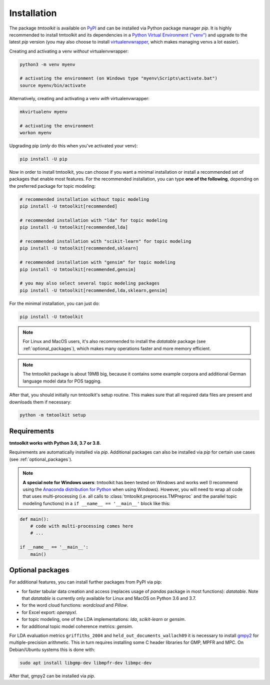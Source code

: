 .. _install:

Installation
============

The package *tmtoolkit* is available on `PyPI <https://pypi.org/project/tmtoolkit/>`_ and can be installed via
Python package manager *pip*. It is highly recommended to install tmtoolkit and its dependencies in a
`Python Virtual Environment ("venv") <https://docs.python.org/3/tutorial/venv.html>`_ and upgrade to the latest
*pip* version (you may also choose to install
`virtualenvwrapper <https://virtualenvwrapper.readthedocs.io/en/latest/>`_, which makes managing venvs a lot
easier).

Creating and activating a venv *without* virtualenvwrapper:

.. code-block:: text

    python3 -m venv myenv

    # activating the environment (on Windows type "myenv\Scripts\activate.bat")
    source myenv/bin/activate

Alternatively, creating and activating a venv *with* virtualenvwrapper:

.. code-block:: text

    mkvirtualenv myenv

    # activating the environment
    workon myenv

Upgrading pip (*only* do this when you've activated your venv):

.. code-block:: text

    pip install -U pip

Now in order to install tmtoolkit, you can choose if you want a minimal installation or install a recommended set of
packages that enable most features. For the recommended installation, you can type **one of the following**, depending on
the preferred package for topic modeling:

.. code-block:: text

    # recommended installation without topic modeling
    pip install -U tmtoolkit[recommended]

    # recommended installation with "lda" for topic modeling
    pip install -U tmtoolkit[recommended,lda]

    # recommended installation with "scikit-learn" for topic modeling
    pip install -U tmtoolkit[recommended,sklearn]

    # recommended installation with "gensim" for topic modeling
    pip install -U tmtoolkit[recommended,gensim]

    # you may also select several topic modeling packages
    pip install -U tmtoolkit[recommended,lda,sklearn,gensim]

For the minimal installation, you can just do:

.. code-block:: text

    pip install -U tmtoolkit

.. note::
    For Linux and MacOS users, it's also recommended to install the *datatable* package (see :ref:`optional_packages`),
    which makes many operations faster and more memory efficient.

.. note::
    The tmtoolkit package is about 19MB big, because it contains some example corpora and additional German language
    model data for POS tagging.

After that, you should initially run tmtoolkit's setup routine. This makes sure that all required data files are
present and downloads them if necessary:

.. code-block:: text

    python -m tmtoolkit setup


Requirements
------------

**tmtoolkit works with Python 3.6, 3.7 or 3.8.**

Requirements are automatically installed via *pip*. Additional packages can also be installed via *pip* for certain
use cases (see :ref:`optional_packages`).

.. note::

    **A special note for Windows users**: tmtoolkit has been tested on Windows and works well (I recommend using
    the `Anaconda distribution for Python <https://anaconda.org/)>`_ when using Windows). However, you will need to
    wrap all code that uses multi-processing (i.e. all calls to :class:`tmtoolkit.preprocess.TMPreproc` and the
    parallel topic modeling functions) in a ``if __name__ == '__main__'`` block like this:

.. code-block::

    def main():
        # code with multi-processing comes here
        # ...

    if __name__ == '__main__':
        main()


.. _optional_packages:

Optional packages
-----------------

For additional features, you can install further packages from PyPI via pip:

* for faster tabular data creation and access (replaces usage of *pandas* package in most functions): *datatable*.
  Note that *datatable* is currently only available for Linux and MacOS on Python 3.6 and 3.7.
* for the word cloud functions: *wordcloud* and *Pillow*.
* for Excel export: *openpyxl*.
* for topic modeling, one of the LDA implementations: *lda*, *scikit-learn* or *gensim*.
* for additional topic model coherence metrics: *gensim*.

For LDA evaluation metrics ``griffiths_2004`` and ``held_out_documents_wallach09`` it is necessary to install
`gmpy2 <https://github.com/aleaxit/gmpy>`_ for multiple-precision arithmetic. This in turn requires installing some C
header libraries for GMP, MPFR and MPC. On Debian/Ubuntu systems this is done with:

.. code-block:: text

    sudo apt install libgmp-dev libmpfr-dev libmpc-dev

After that, gmpy2 can be installed via *pip*.
